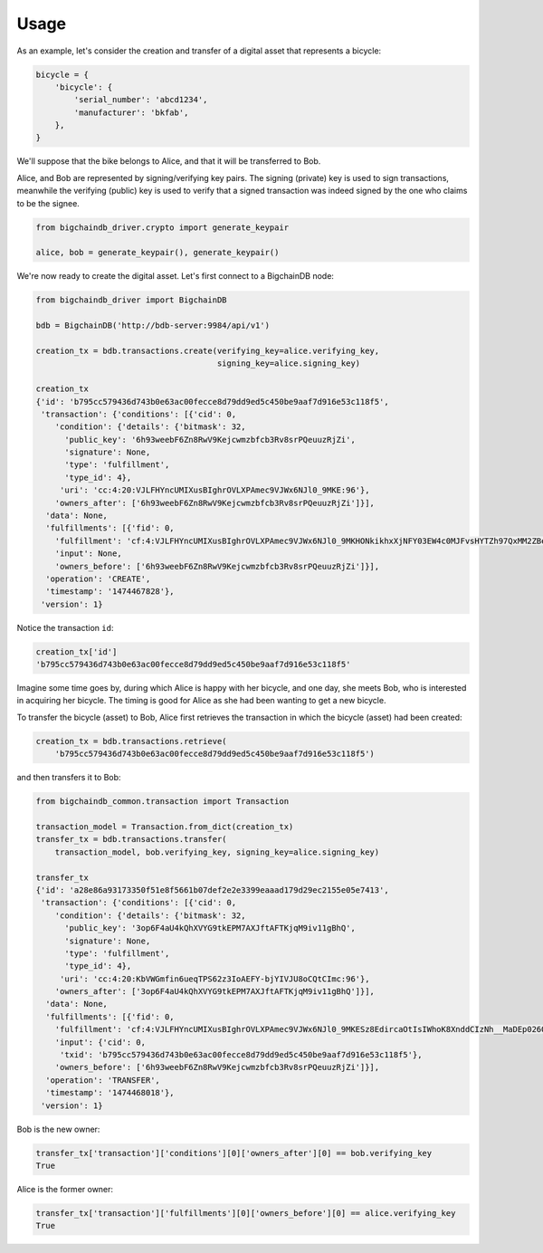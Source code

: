 =====
Usage
=====

As an example, let's consider the creation and transfer of a digital asset that
represents a bicycle:

.. code-block:: python
    
    bicycle = {
        'bicycle': {
            'serial_number': 'abcd1234',
            'manufacturer': 'bkfab',
        },
    }

We'll suppose that the bike belongs to Alice, and that it will be transferred
to Bob.

Alice, and Bob are represented by signing/verifying key pairs. The signing
(private) key is used to sign transactions, meanwhile the verifying (public)
key is used to verify that a signed transaction was indeed signed by the one
who claims to be the signee. 

.. code-block:: python

    from bigchaindb_driver.crypto import generate_keypair

    alice, bob = generate_keypair(), generate_keypair()

We're now ready to create the digital asset. Let's first connect to a
BigchainDB node:

.. code-block:: python

    from bigchaindb_driver import BigchainDB

    bdb = BigchainDB('http://bdb-server:9984/api/v1')

    creation_tx = bdb.transactions.create(verifying_key=alice.verifying_key,
                                          signing_key=alice.signing_key)

    creation_tx   
    {'id': 'b795cc579436d743b0e63ac00fecce8d79dd9ed5c450be9aaf7d916e53c118f5',
     'transaction': {'conditions': [{'cid': 0,
        'condition': {'details': {'bitmask': 32,
          'public_key': '6h93weebF6Zn8RwV9Kejcwmzbfcb3Rv8srPQeuuzRjZi',
          'signature': None,
          'type': 'fulfillment',
          'type_id': 4},
         'uri': 'cc:4:20:VJLFHYncUMIXusBIghrOVLXPAmec9VJWx6NJl0_9MKE:96'},
        'owners_after': ['6h93weebF6Zn8RwV9Kejcwmzbfcb3Rv8srPQeuuzRjZi']}],
      'data': None,
      'fulfillments': [{'fid': 0,
        'fulfillment': 'cf:4:VJLFHYncUMIXusBIghrOVLXPAmec9VJWx6NJl0_9MKHONkikhxXjNFY03EW4c0MJFvsHYTZh97QxMM2ZBeoiljjge5Tn7wPoILjyLShEALQ9gzf_QK44KboStzpw0nUB',
        'input': None,
        'owners_before': ['6h93weebF6Zn8RwV9Kejcwmzbfcb3Rv8srPQeuuzRjZi']}],
      'operation': 'CREATE',
      'timestamp': '1474467828'},
     'version': 1}


Notice the transaction ``id``:

.. code-block:: python
 
    creation_tx['id']
    'b795cc579436d743b0e63ac00fecce8d79dd9ed5c450be9aaf7d916e53c118f5'

Imagine some time goes by, during which Alice is happy with her bicycle, and
one day, she meets Bob, who is interested in acquiring her bicycle. The timing
is good for Alice as she had been wanting to get a new bicycle.

To transfer the bicycle (asset) to Bob, Alice first retrieves the transaction
in which the bicycle (asset) had been created:

.. code-block:: python

    creation_tx = bdb.transactions.retrieve(
        'b795cc579436d743b0e63ac00fecce8d79dd9ed5c450be9aaf7d916e53c118f5')

and then transfers it to Bob:

.. code-block:: python
    
    from bigchaindb_common.transaction import Transaction 
    
    transaction_model = Transaction.from_dict(creation_tx)
    transfer_tx = bdb.transactions.transfer(
        transaction_model, bob.verifying_key, signing_key=alice.signing_key) 

    transfer_tx
    {'id': 'a28e86a93173350f51e8f5661b07def2e2e3399eaaad179d29ec2155e05e7413',
     'transaction': {'conditions': [{'cid': 0,
        'condition': {'details': {'bitmask': 32,
          'public_key': '3op6F4aU4kQhXVYG9tkEPM7AXJftAFTKjqM9iv11gBhQ',
          'signature': None,
          'type': 'fulfillment',
          'type_id': 4},
         'uri': 'cc:4:20:KbVWGmfin6ueqTPS62z3IoAEFY-bjYIVJU8oCQtCImc:96'},
        'owners_after': ['3op6F4aU4kQhXVYG9tkEPM7AXJftAFTKjqM9iv11gBhQ']}],
      'data': None,
      'fulfillments': [{'fid': 0,
        'fulfillment': 'cf:4:VJLFHYncUMIXusBIghrOVLXPAmec9VJWx6NJl0_9MKESz8EdircaOtIsIWhoK8XnddCIzNh__MaDEp026OIkH7SkLeAP5bEIcwjzHWefazle8NsTQmZraR4FEbPhV1cM',
        'input': {'cid': 0,
         'txid': 'b795cc579436d743b0e63ac00fecce8d79dd9ed5c450be9aaf7d916e53c118f5'},
        'owners_before': ['6h93weebF6Zn8RwV9Kejcwmzbfcb3Rv8srPQeuuzRjZi']}],
      'operation': 'TRANSFER',
      'timestamp': '1474468018'},
     'version': 1}
 
Bob is the new owner: 

.. code-block:: python

    transfer_tx['transaction']['conditions'][0]['owners_after'][0] == bob.verifying_key
    True

Alice is the former owner:

.. code-block:: python

    transfer_tx['transaction']['fulfillments'][0]['owners_before'][0] == alice.verifying_key
    True
